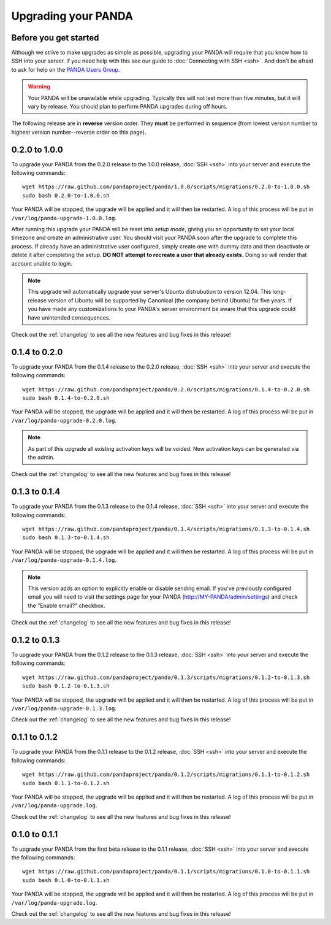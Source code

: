 ====================
Upgrading your PANDA
====================

Before you get started
======================

Although we strive to make upgrades as simple as possible, upgrading your PANDA will require that you know how to SSH into your server. If you need help with this see our guide to :doc:`Connecting with SSH <ssh>`. And don't be afraid to ask for help on the `PANDA Users Group <https://groups.google.com/forum/?fromgroups#!forum/panda-project-users>`_.

.. warning::

    Your PANDA will be unavailable while upgrading. Typically this will not last more than five minutes, but it will vary by release. You should plan to perform PANDA upgrades during off hours.

The following release are in **reverse** version order. They **must** be performed in sequence (from lowest version number to highest version number--reverse order on this page).

0.2.0 to 1.0.0
==============

To upgrade your PANDA from the 0.2.0 release to the 1.0.0 release, :doc:`SSH <ssh>` into your server and execute the following commands::

    wget https://raw.github.com/pandaproject/panda/1.0.0/scripts/migrations/0.2.0-to-1.0.0.sh
    sudo bash 0.2.0-to-1.0.0.sh

Your PANDA will be stopped, the upgrade will be applied and it will then be restarted. A log of this process will be put in ``/var/log/panda-upgrade-1.0.0.log``.

After running this upgrade your PANDA will be reset into *setup mode*, giving you an opportunity to set your local timezone and create an administrative user. You should visit your PANDA soon after the upgrade to complete this process. If already have an administrative user configured, simply create one with dummy data and then deactivate or delete it after completing the setup. **DO NOT attempt to recreate a user that already exists.** Doing so will render that account unable to login.

.. note::

    This upgrade will automatically upgrade your server's Ubuntu distrubution to version 12.04. This long-release version of Ubuntu will be supported by Canonical (the company behind Ubuntu) for five years. If you have made any customizations to your PANDA's server environment be aware that this upgrade could have unintended consequences.

Check out the :ref:`changelog` to see all the new features and bug fixes in this release!

0.1.4 to 0.2.0
==============

To upgrade your PANDA from the 0.1.4 release to the 0.2.0 release, :doc:`SSH <ssh>` into your server and execute the following commands::

    wget https://raw.github.com/pandaproject/panda/0.2.0/scripts/migrations/0.1.4-to-0.2.0.sh
    sudo bash 0.1.4-to-0.2.0.sh

Your PANDA will be stopped, the upgrade will be applied and it will then be restarted. A log of this process will be put in ``/var/log/panda-upgrade-0.2.0.log``.

.. note::

    As part of this upgrade all existing activation keys will be voided. New activation keys can be generated via the admin.

Check out the :ref:`changelog` to see all the new features and bug fixes in this release!

0.1.3 to 0.1.4
==============

To upgrade your PANDA from the 0.1.3 release to the 0.1.4 release, :doc:`SSH <ssh>` into your server and execute the following commands::

    wget https://raw.github.com/pandaproject/panda/0.1.4/scripts/migrations/0.1.3-to-0.1.4.sh
    sudo bash 0.1.3-to-0.1.4.sh

Your PANDA will be stopped, the upgrade will be applied and it will then be restarted. A log of this process will be put in ``/var/log/panda-upgrade-0.1.4.log``.

.. note::

    This version adds an option to explicitly enable or disable sending email. If you've previously configured email you will need to visit the settings page for your PANDA (http://MY-PANDA/admin/settings) and check the "Enable email?" checkbox.

Check out the :ref:`changelog` to see all the new features and bug fixes in this release!

0.1.2 to 0.1.3
==============

To upgrade your PANDA from the 0.1.2 release to the 0.1.3 release, :doc:`SSH <ssh>` into your server and execute the following commands::

    wget https://raw.github.com/pandaproject/panda/0.1.3/scripts/migrations/0.1.2-to-0.1.3.sh
    sudo bash 0.1.2-to-0.1.3.sh

Your PANDA will be stopped, the upgrade will be applied and it will then be restarted. A log of this process will be put in ``/var/log/panda-upgrade-0.1.3.log``. 

Check out the :ref:`changelog` to see all the new features and bug fixes in this release!

0.1.1 to 0.1.2
==============

To upgrade your PANDA from the 0.1.1 release to the 0.1.2 release, :doc:`SSH <ssh>` into your server and execute the following commands::

    wget https://raw.github.com/pandaproject/panda/0.1.2/scripts/migrations/0.1.1-to-0.1.2.sh
    sudo bash 0.1.1-to-0.1.2.sh

Your PANDA will be stopped, the upgrade will be applied and it will then be restarted. A log of this process will be put in ``/var/log/panda-upgrade.log``. 

Check out the :ref:`changelog` to see all the new features and bug fixes in this release!

0.1.0 to 0.1.1
==============

To upgrade your PANDA from the first beta release to the 0.1.1 release, :doc:`SSH <ssh>` into your server and execute the following commands::

    wget https://raw.github.com/pandaproject/panda/0.1.1/scripts/migrations/0.1.0-to-0.1.1.sh
    sudo bash 0.1.0-to-0.1.1.sh

Your PANDA will be stopped, the upgrade will be applied and it will then be restarted. A log of this process will be put in ``/var/log/panda-upgrade.log``. 

Check out the :ref:`changelog` to see all the new features and bug fixes in this release!


